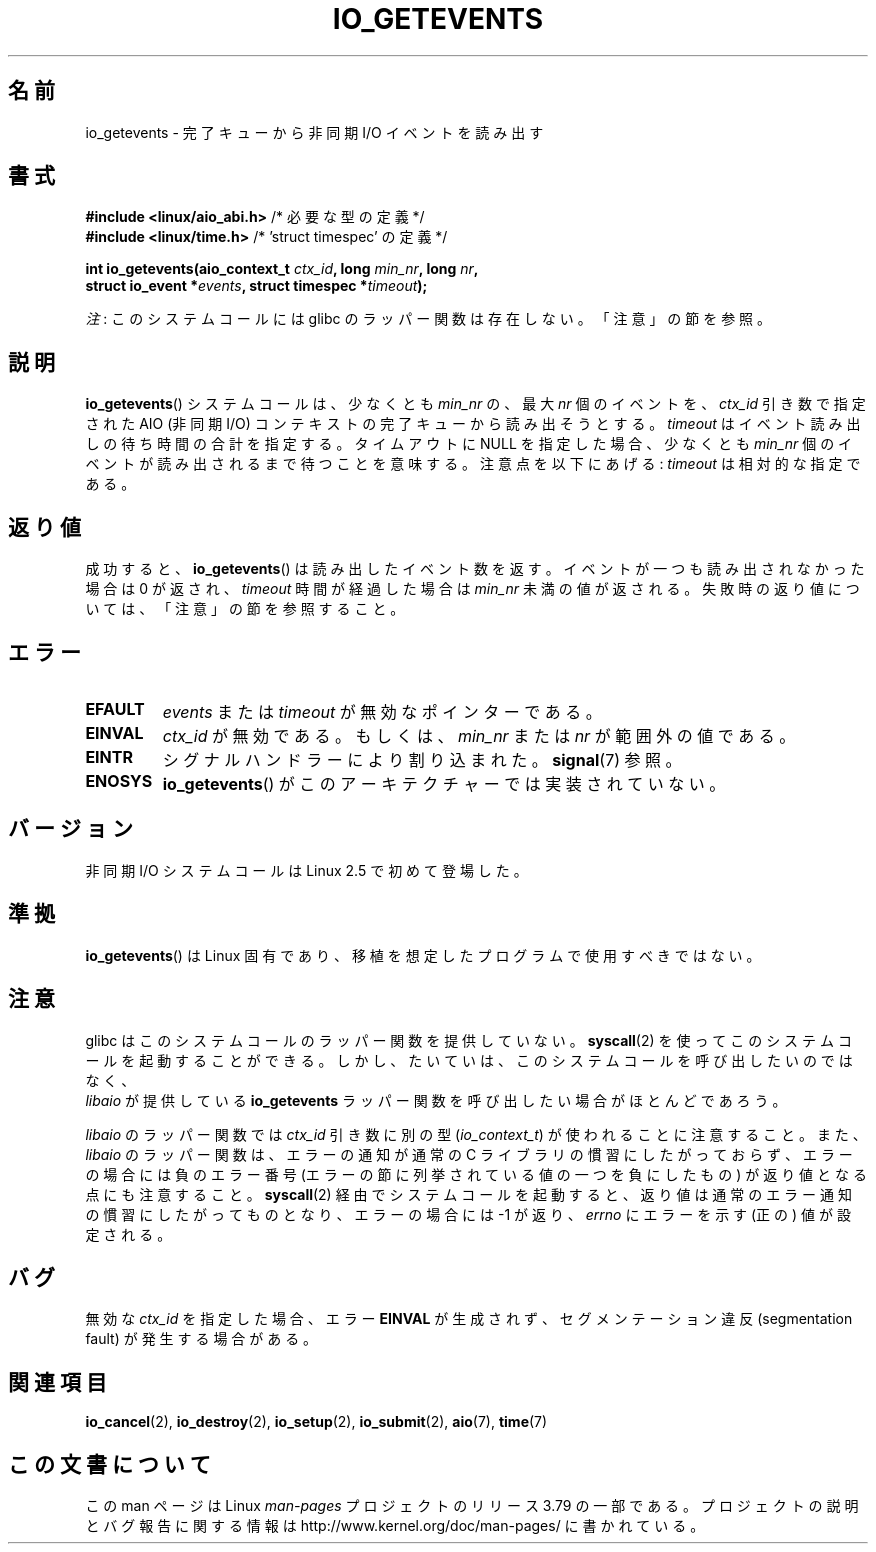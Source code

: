 .\" Copyright (C) 2003 Free Software Foundation, Inc.
.\"
.\" %%%LICENSE_START(GPL_NOVERSION_ONELINE)
.\" This file is distributed according to the GNU General Public License.
.\" %%%LICENSE_END
.\"
.\"*******************************************************************
.\"
.\" This file was generated with po4a. Translate the source file.
.\"
.\"*******************************************************************
.\"
.\" Japanese Version Copyright (c) 2003 Akihiro MOTOKI, all rights reserved.
.\" Translated Mon Mar  8 2003 by Akihiro MOTOKI <amotoki@dd.iij4u.or.jp>
.\" Updated 2012-05-29, Akihiro MOTOKI <amotoki@gmail.com>
.\" Updated 2013-03-25, Akihiro MOTOKI <amotoki@gmail.com>
.\" Updated 2013-05-01, Akihiro MOTOKI <amotoki@gmail.com>
.\"
.TH IO_GETEVENTS 2 2013\-04\-08 Linux "Linux Programmer's Manual"
.SH 名前
io_getevents \- 完了キューから非同期 I/O イベントを読み出す
.SH 書式
.nf
\fB#include <linux/aio_abi.h>\fP         /* 必要な型の定義 */
\fB#include <linux/time.h>\fP            /* 'struct timespec' の定義 */

\fBint io_getevents(aio_context_t \fP\fIctx_id\fP\fB, long \fP\fImin_nr\fP\fB, long \fP\fInr\fP\fB,\fP
\fB                 struct io_event *\fP\fIevents\fP\fB, struct timespec *\fP\fItimeout\fP\fB);\fP
.fi

\fI注\fP: このシステムコールには glibc のラッパー関数は存在しない。「注意」の節を参照。
.SH 説明
.PP
\fBio_getevents\fP() システムコールは、少なくとも \fImin_nr\fP の、最大
\fInr\fP 個のイベントを、 \fIctx_id\fP 引き数で指定された AIO (非同期 I/O)
コンテキストの 完了キューから読み出そうとする。 \fItimeout\fP はイベント
読み出しの待ち時間の合計を指定する。 タイムアウトに NULL を指定した場合、
少なくとも \fImin_nr\fP 個のイベントが 読み出されるまで待つことを意味する。
注意点を以下にあげる: \fItimeout\fP は相対的な指定である。
.SH 返り値
成功すると、 \fBio_getevents\fP()  は読み出したイベント数を返す。 イベントが一つも読み出されなかった場合は 0 が返され、
\fItimeout\fP 時間が経過した場合は \fImin_nr\fP 未満の値が返される。 失敗時の返り値については、「注意」の節を参照すること。
.SH エラー
.TP 
\fBEFAULT\fP
\fIevents\fP または \fItimeout\fP が無効なポインターである。
.TP 
\fBEINVAL\fP
\fIctx_id\fP が無効である。もしくは、\fImin_nr\fP または \fInr\fP が 範囲外の値である。
.TP 
\fBEINTR\fP
シグナルハンドラーにより割り込まれた。 \fBsignal\fP(7)  参照。
.TP 
\fBENOSYS\fP
\fBio_getevents\fP()  がこのアーキテクチャーでは実装されていない。
.SH バージョン
.PP
非同期 I/O システムコールは Linux 2.5 で初めて登場した。
.SH 準拠
.PP
\fBio_getevents\fP()  は Linux 固有であり、移植を想定したプログラムで 使用すべきではない。
.SH 注意
.\" http://git.fedorahosted.org/git/?p=libaio.git
glibc はこのシステムコールのラッパー関数を提供していない。
\fBsyscall\fP(2) を使ってこのシステムコールを起動することができる。
しかし、たいていは、このシステムコールを呼び出したいのではなく、
 \fIlibaio\fP が提供している \fBio_getevents\fP ラッパー関数を呼び出したい
場合がほとんどであろう。

.\" But glibc is confused, since <libaio.h> uses 'io_context_t' to declare
.\" the system call.
\fIlibaio\fP のラッパー関数では \fIctx_id\fP 引き数に別の型
(\fIio_context_t\fP) が使われることに注意すること。
また、\fIlibaio\fP のラッパー関数は、エラーの通知が通常の C ライブラリの
慣習にしたがっておらず、エラーの場合には負のエラー番号 (エラーの節に列
挙されている値の一つを負にしたもの) が返り値となる点にも注意すること。
\fBsyscall\fP(2) 経由でシステムコールを起動すると、返り値は通常のエラー通
知の慣習に したがってものとなり、エラーの場合には \-1 が返り、 \fIerrno\fP
にエラーを示す (正の) 値が設定される。
.SH バグ
無効な \fIctx_id\fP を指定した場合、エラー \fBEINVAL\fP が生成されず、セグメンテーション違反 (segmentation fault)
が発生する場合がある。
.SH 関連項目
.PP
.\" .SH AUTHOR
.\" Kent Yoder.
\fBio_cancel\fP(2), \fBio_destroy\fP(2), \fBio_setup\fP(2), \fBio_submit\fP(2),
\fBaio\fP(7), \fBtime\fP(7)
.SH この文書について
この man ページは Linux \fIman\-pages\fP プロジェクトのリリース 3.79 の一部
である。プロジェクトの説明とバグ報告に関する情報は
http://www.kernel.org/doc/man\-pages/ に書かれている。
